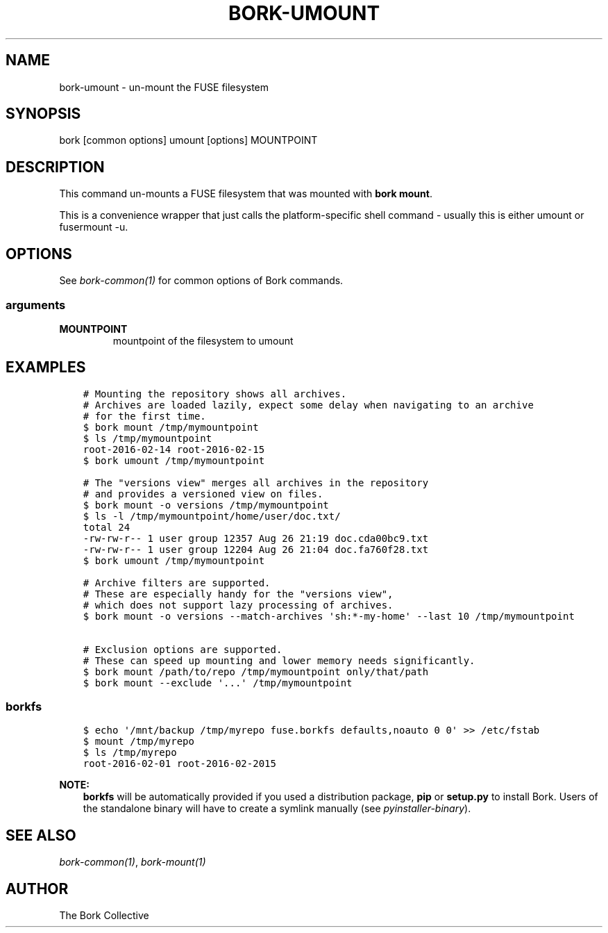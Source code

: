.\" Man page generated from reStructuredText.
.
.
.nr rst2man-indent-level 0
.
.de1 rstReportMargin
\\$1 \\n[an-margin]
level \\n[rst2man-indent-level]
level margin: \\n[rst2man-indent\\n[rst2man-indent-level]]
-
\\n[rst2man-indent0]
\\n[rst2man-indent1]
\\n[rst2man-indent2]
..
.de1 INDENT
.\" .rstReportMargin pre:
. RS \\$1
. nr rst2man-indent\\n[rst2man-indent-level] \\n[an-margin]
. nr rst2man-indent-level +1
.\" .rstReportMargin post:
..
.de UNINDENT
. RE
.\" indent \\n[an-margin]
.\" old: \\n[rst2man-indent\\n[rst2man-indent-level]]
.nr rst2man-indent-level -1
.\" new: \\n[rst2man-indent\\n[rst2man-indent-level]]
.in \\n[rst2man-indent\\n[rst2man-indent-level]]u
..
.TH "BORK-UMOUNT" 1 "2023-09-14" "" "bork backup tool"
.SH NAME
bork-umount \- un-mount the FUSE filesystem
.SH SYNOPSIS
.sp
bork [common options] umount [options] MOUNTPOINT
.SH DESCRIPTION
.sp
This command un\-mounts a FUSE filesystem that was mounted with \fBbork mount\fP\&.
.sp
This is a convenience wrapper that just calls the platform\-specific shell
command \- usually this is either umount or fusermount \-u.
.SH OPTIONS
.sp
See \fIbork\-common(1)\fP for common options of Bork commands.
.SS arguments
.INDENT 0.0
.TP
.B MOUNTPOINT
mountpoint of the filesystem to umount
.UNINDENT
.SH EXAMPLES
.INDENT 0.0
.INDENT 3.5
.sp
.nf
.ft C
# Mounting the repository shows all archives.
# Archives are loaded lazily, expect some delay when navigating to an archive
# for the first time.
$ bork mount /tmp/mymountpoint
$ ls /tmp/mymountpoint
root\-2016\-02\-14 root\-2016\-02\-15
$ bork umount /tmp/mymountpoint

# The \(dqversions view\(dq merges all archives in the repository
# and provides a versioned view on files.
$ bork mount \-o versions /tmp/mymountpoint
$ ls \-l /tmp/mymountpoint/home/user/doc.txt/
total 24
\-rw\-rw\-r\-\- 1 user group 12357 Aug 26 21:19 doc.cda00bc9.txt
\-rw\-rw\-r\-\- 1 user group 12204 Aug 26 21:04 doc.fa760f28.txt
$ bork umount /tmp/mymountpoint

# Archive filters are supported.
# These are especially handy for the \(dqversions view\(dq,
# which does not support lazy processing of archives.
$ bork mount \-o versions \-\-match\-archives \(aqsh:*\-my\-home\(aq \-\-last 10 /tmp/mymountpoint

# Exclusion options are supported.
# These can speed up mounting and lower memory needs significantly.
$ bork mount /path/to/repo /tmp/mymountpoint only/that/path
$ bork mount \-\-exclude \(aq...\(aq /tmp/mymountpoint
.ft P
.fi
.UNINDENT
.UNINDENT
.SS borkfs
.INDENT 0.0
.INDENT 3.5
.sp
.nf
.ft C
$ echo \(aq/mnt/backup /tmp/myrepo fuse.borkfs defaults,noauto 0 0\(aq >> /etc/fstab
$ mount /tmp/myrepo
$ ls /tmp/myrepo
root\-2016\-02\-01 root\-2016\-02\-2015
.ft P
.fi
.UNINDENT
.UNINDENT
.sp
\fBNOTE:\fP
.INDENT 0.0
.INDENT 3.5
\fBborkfs\fP will be automatically provided if you used a distribution
package, \fBpip\fP or \fBsetup.py\fP to install Bork. Users of the
standalone binary will have to create a symlink manually (see
\fIpyinstaller\-binary\fP).
.UNINDENT
.UNINDENT
.SH SEE ALSO
.sp
\fIbork\-common(1)\fP, \fIbork\-mount(1)\fP
.SH AUTHOR
The Bork Collective
.\" Generated by docutils manpage writer.
.
